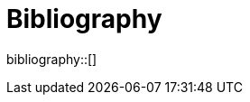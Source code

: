 [bibliography]
= Bibliography

// This bibliography will be built automatically using asciidoctor-bibliography.

bibliography::[]

